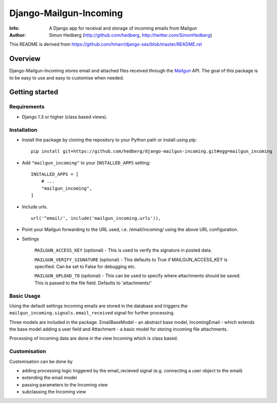 =======================
Django-Mailgun-Incoming
=======================
:Info: A Django app for receival and storage of incoming emails from Mailgun
:Author: Simon Hedberg (http://github.com/hedberg, http://twitter.com/SimonHedberg)

This README is derived from https://github.com/hmarr/django-ses/blob/master/README.rst

Overview
=================
Django-Mailgun-Incoming stores email and attached files received through the Mailgun_ API.
The goal of this package is to be easy to use and easy to customise when needed.

.. _Mailgun: http://mailgun.net

Getting started
=================


Requirements
------------

- Django 1.3 or higher (class based views).

Installation
------------

- Install the package by cloning the repository to your Python path or install using pip::

    pip install git+https://github.com/hedberg/django-mailgun-incoming.git#egg=mailgun_incoming

- Add ``"mailgun_incoming"`` to your ``INSTALLED_APPS`` setting::

    INSTALLED_APPS = [
        # ...
        "mailgun_incoming",
    ]

- Include urls. ::
    
    url('^email/', include('mailgun_incoming.urls')),
    
- Point your Mailgun forwarding to the URL used, i.e. /email/incoming/ using the above URL configuration.

- Settings

    ``MAILGUN_ACCESS_KEY`` (optional)
    - This is used to verify the signature in posted data.

    ``MAILGUN_VERIFY_SIGNATURE`` (optional)
    - This defaults to True if MAILGUN_ACCESS_KEY is specified. Can be set to False for debugging etc.

    ``MAILGUN_UPLOAD_TO`` (optional)
    - This can be used to specify where attachments should be saved. This is passed to the file field. Defaults to 'attachments/'

Basic Usage
-----------
    
Using the default settings incoming emails are stored in the database and triggers the ``mailgun_incoming.signals.email_received`` signal for further processing.

Three models are included in the package. EmailBaseModel - an abstract base model, IncomingEmail - which extends the base model adding a user field and Attachment - a basic model for storing incoming file attachments.

Processing of incoming data are done in the view Incoming which is class based.

Customisation
-------------

Customisation can be done by

- adding processing logic triggered by the email_recieved signal (e.g. connecting a user object to the email)
- extending the email model
- passing parameters to the Incoming view
- subclassing the Incoming view
